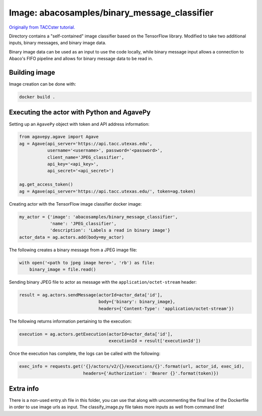 Image: abacosamples/binary_message_classifier
---------------------------------------------

`Originally from TACCster tutorial.
<https://github.com/TACC/taccster18_Cloud_Tutorial/tree/master/classifier>`_

Directory contains a "self-contained" image classifier based on the TensorFlow library.  
Modified to take two additional inputs, binary messages, and binary image data.

Binary image data can be used as an input to use the code locally, while binary message  
input allows a connection to Abaco's FIFO pipeline and allows for binary message data to
be read in.

Building image
~~~~~~~~~~~~~~

Image creation can be done with:

.. code-block:: bash

    docker build .

Executing the actor with Python and AgavePy
~~~~~~~~~~~~~~~~~~~~~~~~~~~~~~~~~~~~~~~~~~~

Setting up an ``AgavePy`` object with token and API address information:

.. code-block:: python

    from agavepy.agave import Agave
    ag = Agave(api_server='https://api.tacc.utexas.edu',
               username='<username>', password='<password>',
               client_name='JPEG_classifier',
               api_key='<api_key>',
               api_secret='<api_secret>')

    ag.get_access_token()
    ag = Agave(api_server='https://api.tacc.utexas.edu/', token=ag.token)

Creating actor with the TensorFlow image classifier docker image:

.. code-block:: python

    my_actor = {'image': 'abacosamples/binary_message_classifier',
                'name': 'JPEG_classifier',
                'description': 'Labels a read in binary image'}
    actor_data = ag.actors.add(body=my_actor)

The following creates a binary message from a JPEG image file:

.. code-block:: python
    
    with open('<path to jpeg image here>', 'rb') as file:
        binary_image = file.read()

Sending binary JPEG file to actor as message with the ``application/octet-stream`` header:

.. code-block:: python

    result = ag.actors.sendMessage(actorId=actor_data['id'],
                                   body={'binary': binary_image},
                                   headers={'Content-Type': 'application/octet-stream'})

The following returns information pertaining to the execution:

.. code-block:: python

    execution = ag.actors.getExecution(actorId=actor_data['id'],
                                       executionId = result['executionId'])

Once the execution has complete, the logs can be called with the following:

.. code-block:: python
    
    exec_info = requests.get('{}/actors/v2/{}/executions/{}'.format(url, actor_id, exec_id),
                             headers={'Authorization': 'Bearer {}'.format(token)})

Extra info
~~~~~~~~~~

There is a non-used entry.sh file in this folder, you can use that along with
uncommenting the final line of the Dockerfile in order to use image urls as
input. The classify_image.py file takes more inputs as well from command line!
